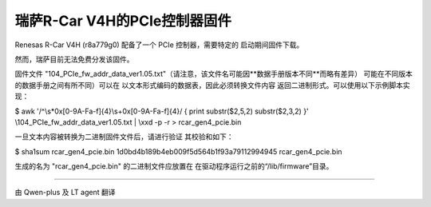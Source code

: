 .. SPDX-License-Identifier: GPL-2.0


瑞萨R-Car V4H的PCIe控制器固件
=============================

Renesas R-Car V4H (r8a779g0) 配备了一个 PCIe 控制器，需要特定的
启动期间固件下载。

然而，瑞萨目前无法免费分发该固件。

固件文件 "104_PCIe_fw_addr_data_ver1.05.txt"（请注意，该文件名可能因**数据手册版本不同**而略有差异）
可能在不同版本的数据手册之间有所不同）可以在
以文本形式编码的数据表，因此必须转换文件内容
返回二进制形式。可以使用以下示例脚本实现：

.. code-block:: sh

$ awk '/^\\s*0x[0-9A-Fa-f]{4}\\s+0x[0-9A-Fa-f]{4}/ { print substr($2,5,2) substr($2,3,2) }' \\\
104_PCIe_fw_addr_data_ver1.05.txt | \\\
xxd -p -r > rcar_gen4_pcie.bin

一旦文本内容被转换为二进制固件文件后，请进行验证
其校验和如下：

.. code-block:: sh

$ sha1sum rcar_gen4_pcie.bin
1d0bd4b189b4eb009f5d564b1f93a79112994945  rcar_gen4_pcie.bin

生成的名为 "rcar_gen4_pcie.bin" 的二进制文件应放置在
在驱动程序运行之前的“/lib/firmware”目录。


==================================================

由 Qwen-plus 及 LT agent 翻译